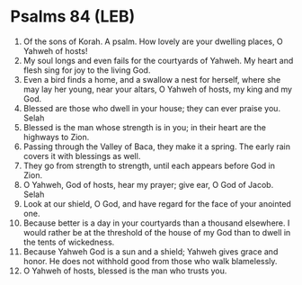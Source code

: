 * Psalms 84 (LEB)
:PROPERTIES:
:ID: LEB/19-PSA084
:END:

1. Of the sons of Korah. A psalm. How lovely are your dwelling places, O Yahweh of hosts!
2. My soul longs and even fails for the courtyards of Yahweh. My heart and flesh sing for joy to the living God.
3. Even a bird finds a home, and a swallow a nest for herself, where she may lay her young, near your altars, O Yahweh of hosts, my king and my God.
4. Blessed are those who dwell in your house; they can ever praise you. Selah
5. Blessed is the man whose strength is in you; in their heart are the highways to Zion.
6. Passing through the Valley of Baca, they make it a spring. The early rain covers it with blessings as well.
7. They go from strength to strength, until each appears before God in Zion.
8. O Yahweh, God of hosts, hear my prayer; give ear, O God of Jacob. Selah
9. Look at our shield, O God, and have regard for the face of your anointed one.
10. Because better is a day in your courtyards than a thousand elsewhere. I would rather be at the threshold of the house of my God than to dwell in the tents of wickedness.
11. Because Yahweh God is a sun and a shield; Yahweh gives grace and honor. He does not withhold good from those who walk blamelessly.
12. O Yahweh of hosts, blessed is the man who trusts you.
